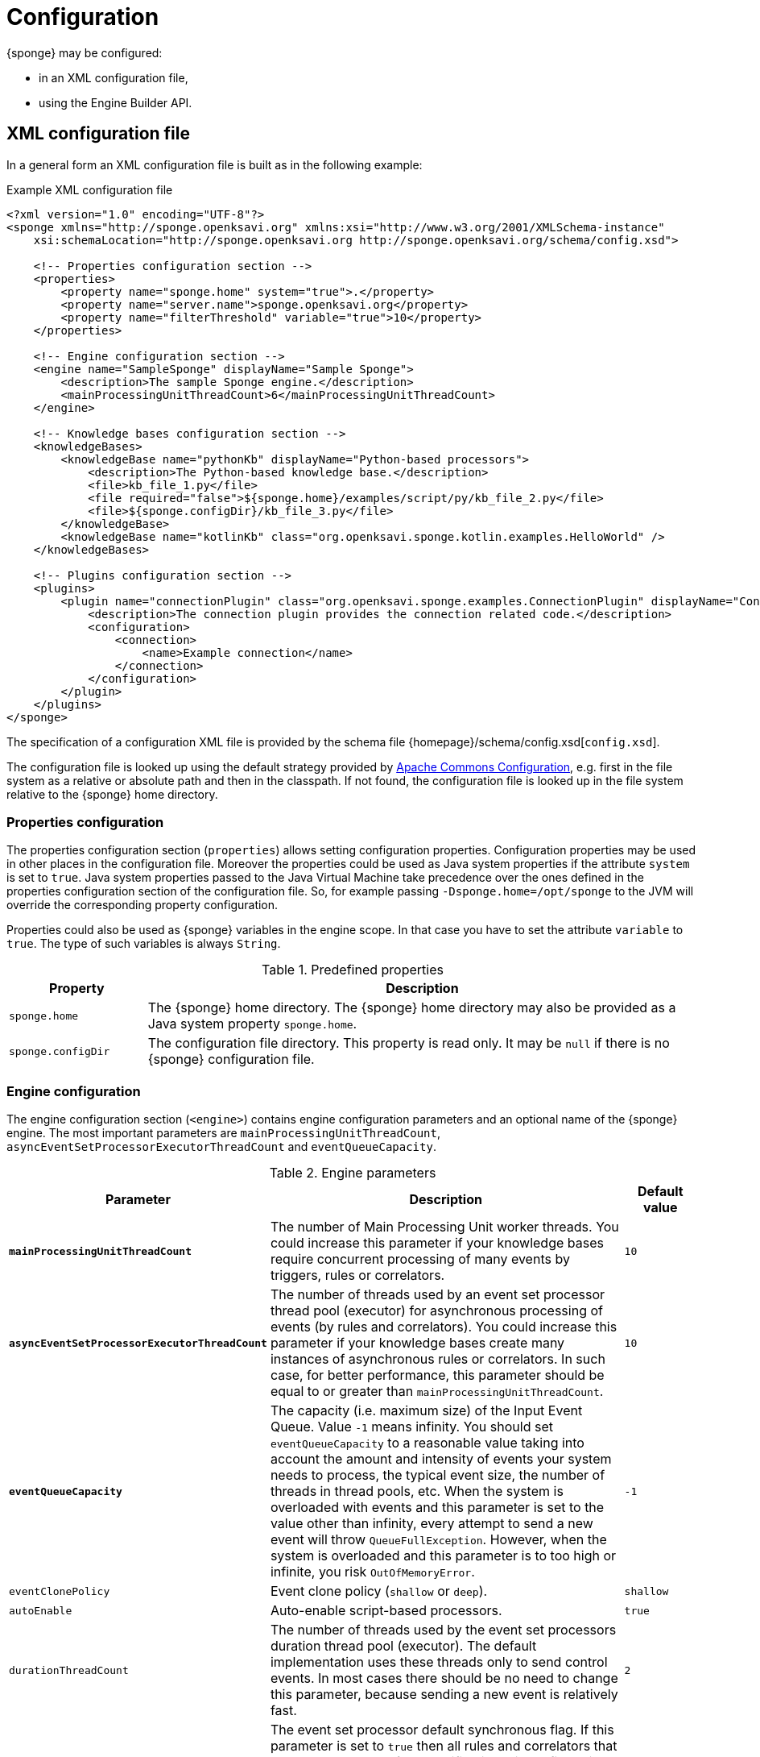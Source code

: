 = Configuration
{sponge} may be configured:

* in an XML configuration file,
* using the Engine Builder API.

== XML configuration file
In a general form an XML configuration file is built as in the following example:

.Example XML configuration file
[source,xml]
----
<?xml version="1.0" encoding="UTF-8"?>
<sponge xmlns="http://sponge.openksavi.org" xmlns:xsi="http://www.w3.org/2001/XMLSchema-instance"
    xsi:schemaLocation="http://sponge.openksavi.org http://sponge.openksavi.org/schema/config.xsd">

    <!-- Properties configuration section -->
    <properties>
        <property name="sponge.home" system="true">.</property>
        <property name="server.name">sponge.openksavi.org</property>
        <property name="filterThreshold" variable="true">10</property>
    </properties>

    <!-- Engine configuration section -->
    <engine name="SampleSponge" displayName="Sample Sponge">
        <description>The sample Sponge engine.</description>
        <mainProcessingUnitThreadCount>6</mainProcessingUnitThreadCount>
    </engine>

    <!-- Knowledge bases configuration section -->
    <knowledgeBases>
        <knowledgeBase name="pythonKb" displayName="Python-based processors">
            <description>The Python-based knowledge base.</description>
            <file>kb_file_1.py</file>
            <file required="false">${sponge.home}/examples/script/py/kb_file_2.py</file>
            <file>${sponge.configDir}/kb_file_3.py</file>
        </knowledgeBase>
        <knowledgeBase name="kotlinKb" class="org.openksavi.sponge.kotlin.examples.HelloWorld" />
    </knowledgeBases>

    <!-- Plugins configuration section -->
    <plugins>
        <plugin name="connectionPlugin" class="org.openksavi.sponge.examples.ConnectionPlugin" displayName="Connection plugin">
            <description>The connection plugin provides the connection related code.</description>
            <configuration>
                <connection>
                    <name>Example connection</name>
                </connection>
            </configuration>
        </plugin>
    </plugins>
</sponge>
----

The specification of a configuration XML file is provided by the schema file {homepage}/schema/config.xsd[`config.xsd`].

The configuration file is looked up using the default strategy provided by https://commons.apache.org/proper/commons-configuration/[Apache Commons Configuration], e.g. first in the file system as a relative or absolute path and then in the classpath. If not found, the configuration file is looked up in the file system relative to the {sponge} home directory.

=== Properties configuration
The properties configuration section (`properties`) allows setting configuration properties. Configuration properties may be used in other places in the configuration file. Moreover the properties could be used as Java system properties if the attribute `system` is set to `true`. Java system properties passed to the Java Virtual Machine take precedence over the ones defined in the properties configuration section of the configuration file. So, for example passing `-Dsponge.home=/opt/sponge` to the JVM  will override the corresponding property configuration.

Properties could also be used as {sponge} variables in the engine scope. In that case you have to set the attribute `variable` to `true`. The type of such variables is always `String`.

.Predefined properties
[cols="1,4"]
|===
|Property |Description

|`sponge.home`
|The {sponge} home directory. The {sponge} home directory may also be provided as a Java system property `sponge.home`.

|`sponge.configDir`
|The configuration file directory. This property is read only. It may be `null` if there is no {sponge} configuration file.
|===

=== Engine configuration
The engine configuration section (`<engine>`) contains engine configuration parameters and an optional name of the {sponge} engine. The most important parameters are `mainProcessingUnitThreadCount`, `asyncEventSetProcessorExecutorThreadCount` and `eventQueueCapacity`.

.Engine parameters
[cols="2,5,1"]
|===
|Parameter |Description |Default value

|*`mainProcessingUnitThreadCount`*
|The number of Main Processing Unit worker threads. You could increase this parameter if your knowledge bases require concurrent processing of many events by triggers, rules or correlators.
|`10`

|*`asyncEventSetProcessorExecutorThreadCount`*
|The number of threads used by an event set processor thread pool (executor) for asynchronous processing of events (by rules and correlators). You could increase this parameter if your knowledge bases create many instances of asynchronous rules or correlators. In such case, for better performance, this parameter should be equal to or greater than `mainProcessingUnitThreadCount`.
|`10`

|*`eventQueueCapacity`*
|The capacity (i.e. maximum size) of the Input Event Queue. Value `-1` means infinity. You should set `eventQueueCapacity` to a reasonable value taking into account the amount and intensity of events your system needs to process, the typical event size, the number of threads in thread pools, etc. When the system is overloaded with events and this parameter is set to the value other than infinity, every attempt to send a new event will throw `QueueFullException`. However, when the system is overloaded and this parameter is to too high or infinite, you risk `OutOfMemoryError`.
|`-1`

|`eventClonePolicy`
|Event clone policy (`shallow` or `deep`).
|`shallow`

|`autoEnable`
|Auto-enable script-based processors.
|`true`

|`durationThreadCount`
|The number of threads used by the event set processors duration thread pool (executor). The default implementation uses these threads only to send control events. In most cases there should be no need to change this parameter, because sending a new event is relatively fast.
|`2`

|`eventSetProcessorDefaultSynchronous`
|The event set processor default synchronous flag. If this parameter is set to `true` then all rules and correlators that have no `synchronous` flag specified in their configuration would be assumed as synchronous. If an event set processor is synchronous it means that an event will be processed sequentially (in one thread) for all instances of this event set processor. If an event set processor is asynchronous then an event will be processed by the instances of this event set processor concurrently (in many threads). The default behavior is asynchronous. In most cases you wouldn't need to change this parameter.
|`false`

|`executorShutdownTimeout`
|The thread pool (executor) shutdown timeout (in milliseconds). You could, for example, increase this parameter to guarantee a graceful shutdown if event processors need more time to finish processing when the engine is shutting down. The actual shutting down of the entire engine may take longer than `executorShutdownTimeout` because this parameter is applied separately to several thread pools in the engine.
|`60000`
|===


=== Knowledge bases configuration
The knowledge bases configuration section (`<knowledgeBases>`) lists all script knowledge bases that are to be loaded into the engine.

Each `<knowledgeBase>` tag contains:

.Knowledge base configuration
[cols="1,1,5"]
|===
|Tag |Type |Description

|`name`
|Attribute
|The name of the knowledge base.

|`displayName`
|Attribute
|The display name of the knowledge base.

|`type`
|Attribute
|The type of the script knowledge base corresponding to the scripting language. Allowed values: `python`, `ruby`, `groovy`, `javascript`. The type is required only for knowledge bases that specify no files so their type can't be inferred from the file extensions.

|`class`
|Attribute
|The class of the non script knowledge base. In that case you don't have to specify a type and you must not specify files. A knowledge base class should define a non-parameterized constructor.

|`description`
|Element
|The description of the knowledge base.

|`file`
|Element
|The file name of the knowledge base. A single knowledge base may use many files but all of them have to be written in one language.
|===

The `file` element may have the following optional attributes.

* `charset` - sets the file encoding.
* `required` - if set to `false`, the non existing files are ignored. The default value is `true` so when the file doesn't exist, the exception is thrown.

=== Plugins configuration
The plugins configuration section (`<plugins>`) contains plugin definitions (`<plugin>`) built as follows:

.Plugin configuration attributes
[cols="1,1,5"]
|===
|Tag |Type |Description

|`name`
|Attribute
|The unique name of the plugin (mandatory). A text without white spaces and special symbols. Also used as a variable name in order to access a given plugin in the knowledge base.

|`displayName`
|Attribute
|The plugin display name.

|`class`
|Attribute
|The name of the plugin class (Java class or a class defined in the scripting language in the script knowledge base (mandatory).

|`knowledgeBaseName`
|Attribute
|The name of the knowledge base containing the class of the plugin (optional). If not set then the default Java-based knowledge base is used.

|`description`
|Element
|The plugin description.

|`configuration`
|Element
|The specific configuration of the plugin.
|===

You may provide a custom plugin configuration section inside a `<configuration>` element. The contents of this plugin configuration depend on the given plugin implementation. Usually it would be a hierarchy of plugin specific sub tags.

[[engine-builder-api]]
== Engine Builder API
The Engine Builder API is provided by `DefaultSpongeEngine.builder()` static method that returns the `EngineBuilder` instance. This API follows a builder design pattern.

.Example configuration using the Engine Builder API
[source,java]
----
EchoPlugin plugin = new EchoPlugin();
plugin.setName("testPlugin");
plugin.setEcho("Echo text!");

SpongeEngine engine = DefaultSpongeEngine.builder()
        .systemProperty("sponge.home", "..")
        .property("test.property", "TEST")
        .plugin(plugin)
        .knowledgeBase("helloWorldKb", "examples/script/py/hello_world.py")
        .knowledgeBase(new TestKnowledgeBase())
        .build();

engine.getConfigurationManager().setMainProcessingUnitThreadCount(25);
engine.getConfigurationManager().setEventClonePolicy(EventClonePolicy.DEEP);

engine.startup();
----

The Engine Builder API provides the method `config()` to read an XML configuration file as well.

.Example of using the XML configuration file in the Engine Builder API
[source,java]
----
SpongeEngine engine = DefaultSpongeEngine.builder().config("examples/core/engine_parameters.xml").build();
engine.startup();
----

The Engine Builder API preserves the load order of knowledge bases, including knowledge bases specified in the configuration file.

You may set engine parameters via `ConfigurationManager` but only after invoking `build()` and before starting up the engine.
